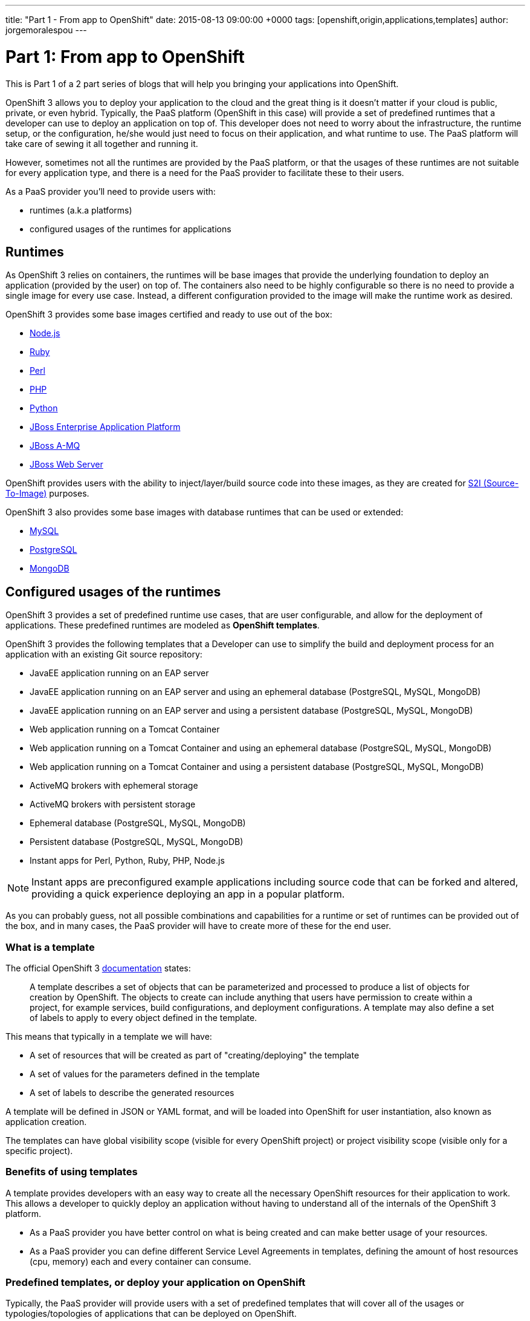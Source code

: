 ---
title: "Part 1 - From app to OpenShift"
date: 2015-08-13 09:00:00 +0000
tags: [openshift,origin,applications,templates]
author: jorgemoralespou
---

= Part 1: From app to OpenShift

This is Part 1 of a 2 part series of blogs that will help you bringing your applications into OpenShift.

OpenShift 3 allows you to deploy your application to the cloud and the great thing is it doesn’t matter if your cloud is public, private, or even hybrid. Typically, the PaaS platform (OpenShift in this case) will provide a set of predefined runtimes that a developer can use to deploy an application on top of. This developer does not need to worry about the infrastructure, the runtime setup, or the configuration, he/she would just need to focus on their application, and what runtime to use. The PaaS platform will take care of sewing it all together and running it.

However, sometimes not all the runtimes are provided by the PaaS platform, or that the usages of these runtimes are not suitable for every application type, and there is a need for the PaaS provider to facilitate these to their users.

As a PaaS provider you’ll need to provide users with:

* runtimes (a.k.a platforms)
* configured usages of the runtimes for applications

== Runtimes
As OpenShift 3 relies on containers, the runtimes will be base images that provide the underlying foundation to deploy an application (provided by the user) on top of. The containers also need to be highly configurable so there is no need to provide a single image for every use case. Instead, a different configuration provided to the image will make the runtime work as desired.

OpenShift 3 provides some base images certified and ready to use out of the box:

* https://docs.openshift.com/enterprise/3.0/using_images/s2i_images/nodejs.html[Node.js]
* https://docs.openshift.com/enterprise/3.0/using_images/s2i_images/ruby.html[Ruby]
* https://docs.openshift.com/enterprise/3.0/using_images/s2i_images/perl.html[Perl]
* https://docs.openshift.com/enterprise/3.0/using_images/s2i_images/php.html[PHP]
* https://docs.openshift.com/enterprise/3.0/using_images/s2i_images/python.html[Python]
* https://docs.openshift.com/enterprise/3.0/using_images/xpaas_images/eap.html[JBoss Enterprise Application Platform]
* https://docs.openshift.com/enterprise/3.0/using_images/xpaas_images/a_mq.html[JBoss A-MQ]
* https://docs.openshift.com/enterprise/3.0/using_images/xpaas_images/jws.html[JBoss Web Server]

OpenShift provides users with the ability to inject/layer/build source code into these images, as they are created for https://docs.openshift.com/enterprise/3.0/creating_images/s2i.html#overview[S2I (Source-To-Image)] purposes.

OpenShift 3 also provides some base images with database runtimes that can be used or extended:

* https://docs.openshift.com/enterprise/3.0/using_images/db_images/mysql.html[MySQL]
* https://docs.openshift.com/enterprise/3.0/using_images/db_images/postgresql.html[PostgreSQL]
* https://docs.openshift.com/enterprise/3.0/using_images/db_images/mongodb.html[MongoDB]

== Configured usages of the runtimes
OpenShift 3 provides a set of predefined runtime use cases, that are user configurable, and allow for the deployment of applications. These predefined runtimes are modeled as *OpenShift templates*.

OpenShift 3 provides the following templates that a Developer can use to simplify the build and deployment process for an application with an existing Git source repository:

* JavaEE application running on an EAP server
* JavaEE application running on an EAP server and using an ephemeral database (PostgreSQL, MySQL, MongoDB)
* JavaEE application running on an EAP server and using a persistent database (PostgreSQL, MySQL, MongoDB)
* Web application running on a Tomcat Container
* Web application running on a Tomcat Container and using an ephemeral database (PostgreSQL, MySQL, MongoDB)
* Web application running on a Tomcat Container and using a persistent database (PostgreSQL, MySQL, MongoDB)
* ActiveMQ brokers with ephemeral storage
* ActiveMQ brokers with persistent storage
* Ephemeral database (PostgreSQL, MySQL, MongoDB)
* Persistent database (PostgreSQL, MySQL, MongoDB)
* Instant apps for Perl, Python, Ruby, PHP, Node.js

NOTE: Instant apps are preconfigured example applications including source code that can be forked and altered, providing a quick experience deploying an app in a popular platform.

As you can probably guess, not all possible combinations and capabilities for a runtime or set of runtimes can be provided out of the box, and in many cases, the PaaS provider will have to create more of these for the end user.

=== What is a template
The official OpenShift 3 https://docs.openshift.com/enterprise/3.0/architecture/core_concepts/templates.html[documentation] states:

_____
A template describes a set of objects that can be parameterized and processed to produce a list of objects for creation by OpenShift. The objects to create can include anything that users have permission to create within a project, for example services, build configurations, and deployment configurations. A template may also define a set of labels to apply to every object defined in the template.
_____

This means that typically in a template we will have:

* A set of resources that will be created as part of "creating/deploying" the template
* A set of values for the parameters defined in the template
* A set of labels to describe the generated resources

A template will be defined in JSON or YAML format, and will be loaded into OpenShift for user instantiation, also known as application creation.

The templates can have global visibility scope (visible for every OpenShift project) or project visibility scope (visible only for a specific project).

=== Benefits of using templates
A template provides developers with an easy way to create all the necessary OpenShift resources for their application to work. This allows a developer to quickly deploy an application without having to understand all of the internals of the OpenShift 3 platform.

* As a PaaS provider you have better control on what is being created and can make better usage of your resources.
* As a PaaS provider you can define different Service Level Agreements in templates, defining the amount of host resources (cpu, memory) each and every container can consume.

=== Predefined templates, or deploy your application on OpenShift
Typically, the PaaS provider will provide users with a set of predefined templates that will cover all of the usages or typologies/topologies of applications that can be deployed on OpenShift.

The set of predefined templates will be accessible through the CLI or through the Web console.

When creating your application using one of these templates, the user will typically provide the template with the source for the code of the application and some other configuration items such as the application name, database credentials, etc.

=== Custom templates, or OpenShiftify your application
Another use case is when you have a typology/topology of an application that does not fit into the provided templates and you want to create a template to model it. This will be the topic for the next article, a walkthrough on how to create a template for your application.
